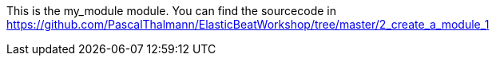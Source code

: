 This is the my_module module.
You can find the sourcecode in https://github.com/PascalThalmann/ElasticBeatWorkshop/tree/master/2_create_a_module_1

